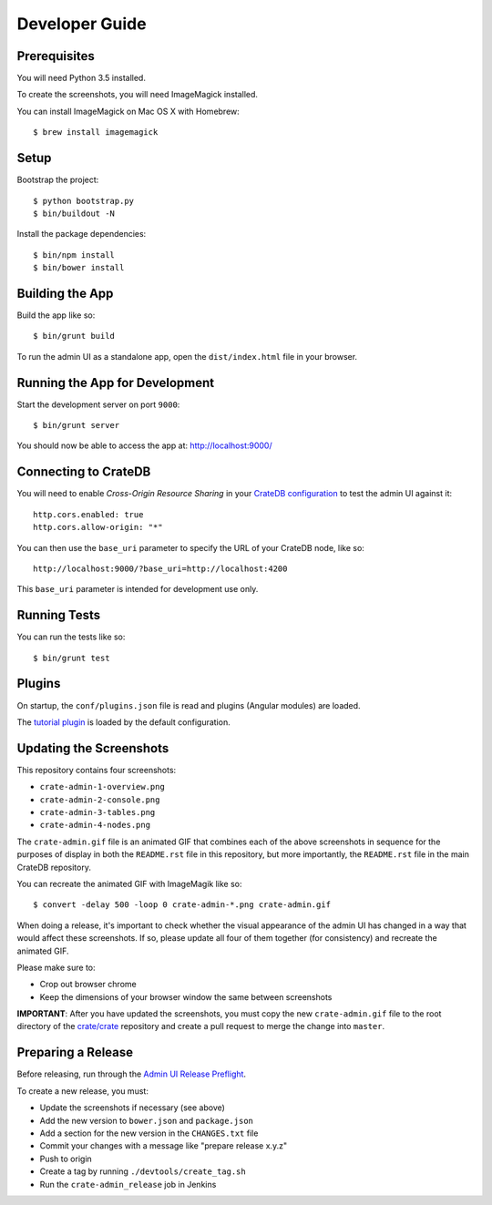 ===============
Developer Guide
===============

Prerequisites
=============

You will need Python 3.5 installed.

To create the screenshots, you will need ImageMagick installed.

You can install ImageMagick on Mac OS X with Homebrew::

    $ brew install imagemagick

Setup
=====

Bootstrap the project::

    $ python bootstrap.py
    $ bin/buildout -N

Install the package dependencies::

    $ bin/npm install
    $ bin/bower install

Building the App
================

Build the app like so::

    $ bin/grunt build

To run the admin UI as a standalone app, open the ``dist/index.html`` file in
your browser.

Running the App for Development
===============================

Start the development server on port ``9000``::

    $ bin/grunt server

You should now be able to access the app at: http://localhost:9000/

Connecting to CrateDB
=====================

You will need to enable *Cross-Origin Resource Sharing* in your
`CrateDB configuration`_ to test the admin UI against it::

    http.cors.enabled: true
    http.cors.allow-origin: "*"

You can then use the ``base_uri`` parameter to specify the URL of your CrateDB
node, like so::

    http://localhost:9000/?base_uri=http://localhost:4200

This  ``base_uri`` parameter is intended for development use only.

Running Tests
=============

You can run the tests like so::

    $ bin/grunt test

Plugins
=======

On startup, the ``conf/plugins.json`` file is read and plugins
(Angular modules) are loaded.

The `tutorial plugin`_ is loaded by the default configuration.

Updating the Screenshots
========================

This repository contains four screenshots:

- ``crate-admin-1-overview.png``
- ``crate-admin-2-console.png``
- ``crate-admin-3-tables.png``
- ``crate-admin-4-nodes.png``

The ``crate-admin.gif`` file is an animated GIF that combines each of the above
screenshots in sequence for the purposes of display in both the ``README.rst``
file in this repository, but more importantly, the ``README.rst`` file in the
main CrateDB repository.

You can recreate the animated GIF with ImageMagik like so::

    $ convert -delay 500 -loop 0 crate-admin-*.png crate-admin.gif

When doing a release, it's important to check whether the visual appearance of
the admin UI has changed in a way that would affect these screenshots. If so,
please update all four of them together (for consistency) and recreate the
animated GIF.

Please make sure to:

- Crop out browser chrome
- Keep the dimensions of your browser window the same between screenshots

**IMPORTANT**: After you have updated the screenshots, you must copy the new
``crate-admin.gif`` file to the root directory of the `crate/crate`_ repository
and create a pull request to merge the change into ``master``.

Preparing a Release
===================

Before releasing, run through the `Admin UI Release Preflight`_.

To create a new release, you must:

- Update the screenshots if necessary (see above)

- Add the new version to ``bower.json`` and ``package.json``

- Add a section for the new version in the ``CHANGES.txt`` file

- Commit your changes with a message like "prepare release x.y.z"

- Push to origin

- Create a tag by running ``./devtools/create_tag.sh``

- Run the ``crate-admin_release`` job in Jenkins

.. _Admin UI Release Preflight: https://github.com/crate/crate-admin/wiki/Admin-UI-Release-Preflight
.. _CrateDB configuration: https://crate.io/docs/reference/configuration.html
.. _tutorial plugin: app/plugins/tutorial
.. _crate/crate: https://github.com/crate/crate
